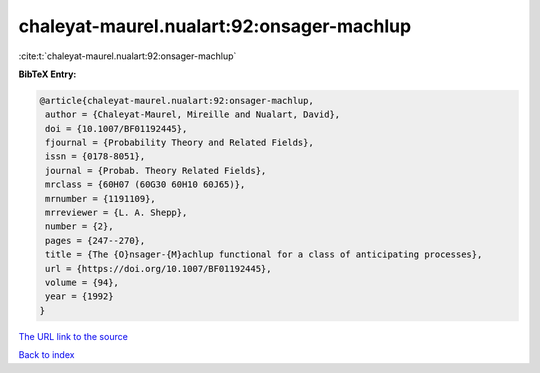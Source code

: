 chaleyat-maurel.nualart:92:onsager-machlup
==========================================

:cite:t:`chaleyat-maurel.nualart:92:onsager-machlup`

**BibTeX Entry:**

.. code-block:: bibtex

   @article{chaleyat-maurel.nualart:92:onsager-machlup,
    author = {Chaleyat-Maurel, Mireille and Nualart, David},
    doi = {10.1007/BF01192445},
    fjournal = {Probability Theory and Related Fields},
    issn = {0178-8051},
    journal = {Probab. Theory Related Fields},
    mrclass = {60H07 (60G30 60H10 60J65)},
    mrnumber = {1191109},
    mrreviewer = {L. A. Shepp},
    number = {2},
    pages = {247--270},
    title = {The {O}nsager-{M}achlup functional for a class of anticipating processes},
    url = {https://doi.org/10.1007/BF01192445},
    volume = {94},
    year = {1992}
   }
`The URL link to the source <ttps://doi.org/10.1007/BF01192445}>`_


`Back to index <../By-Cite-Keys.html>`_
